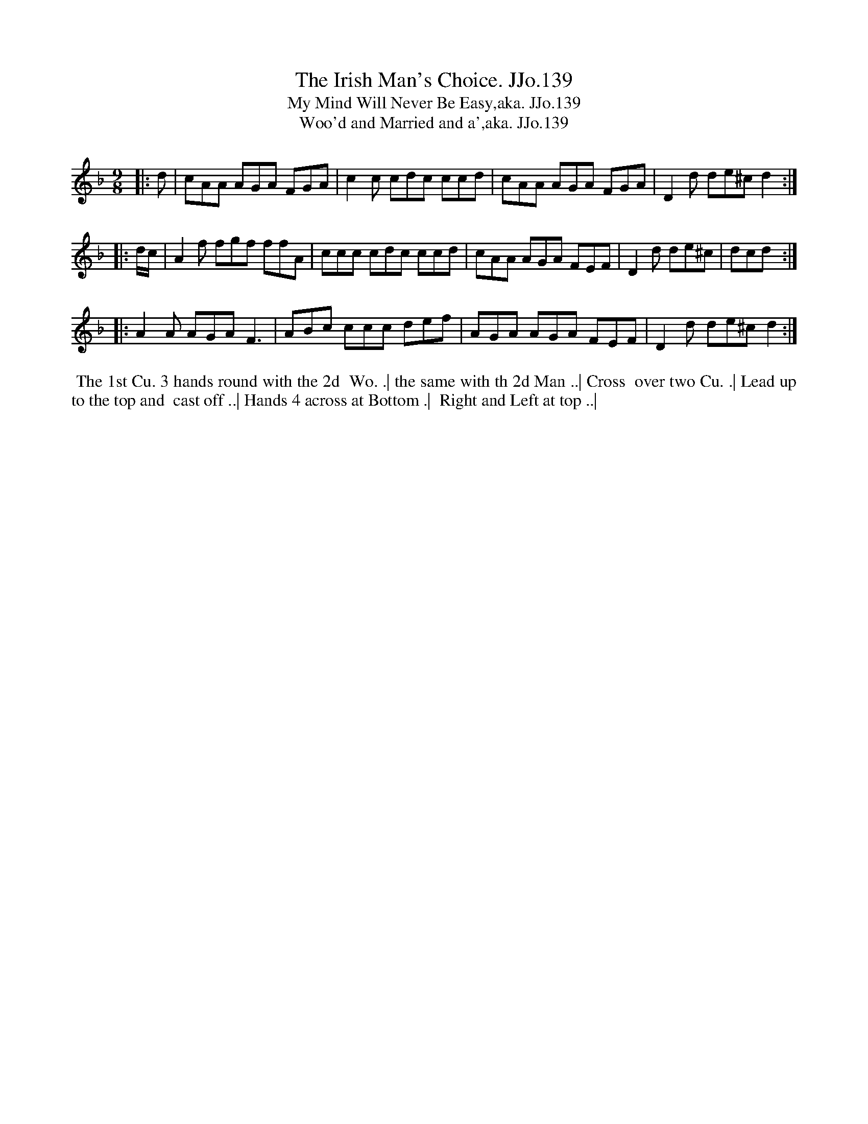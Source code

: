 X:139
T:Irish Man's Choice. JJo.139, The
B:J.Johnson Choice Collection Vol 8 1758
Z:vmp.Simon Wilson 2013 www.village-music-project.org.uk
Z:Dance added by John Chambers 2017
T:My Mind Will Never Be Easy,aka. JJo.139
T:Woo'd and Married and a',aka. JJo.139
M:9/8
L:1/8
%Q:3/8=130
K:F
|: d |\
cAA AGA FGA | c2c cdc ccd |\
cAA AGA FGA | D2d de^cd2 :|
|: d/c/ |\
A2f fgf ffA | ccc cdc ccd |\
cAA AGA FEF | D2d de^c | dcd :|
|:\
A2A AGAF3 | ABc ccc def |\
AGA AGA FEF | D2d de^cd2 :|
%%begintext align
%% The 1st Cu. 3 hands round with the 2d
%% Wo. .| the same with th 2d Man ..| Cross
%% over two Cu. .| Lead up to the top and
%% cast off ..| Hands 4 across at Bottom .|
%% Right and Left at top ..|
%%endtext
